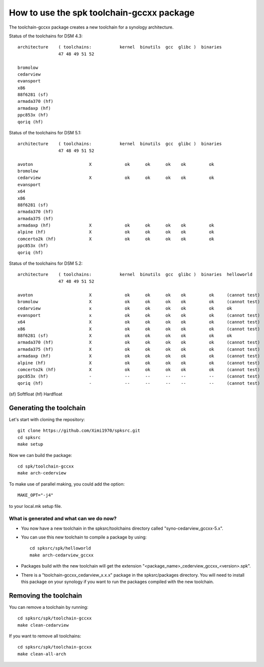 How to use the spk toolchain-gccxx package
==========================================


The toolchain-gccxx package creates a new toolchain for a synology architecture.


Status of the toolchains for DSM 4.3::

	architecture    ( toolchains:    	kernel  binutils  gcc  glibc )  binaries
			47 48 49 51 52
	
	bromolow	
	cedarview	
	evansport	
	x86		
	88f6281 (sf)	
	armada370 (hf)	
	armadaxp (hf)	
	ppc853x (hf)	
	qoriq (hf)	


Status of the toolchains for DSM 5.1::

	architecture    ( toolchains:    	kernel  binutils  gcc  glibc )  binaries
			47 48 49 51 52
	
	avoton		            X             ok      ok      ok    ok         ok
	bromolow	                          
	cedarview	            X             ok      ok      ok    ok         ok
	evansport	                          
	x64		                          
	x86		                          
	88f6281 (sf)	                          
	armada370 (hf)	                          
	armada375 (hf)	                          
	armadaxp (hf)	            X             ok      ok      ok    ok         ok
	alpine (hf)	            X             ok      ok      ok    ok         ok
	comcerto2k (hf)	            X             ok      ok      ok    ok         ok
	ppc853x (hf)	                          
	qoriq (hf)	                          


Status of the toolchains for DSM 5.2::

	architecture    ( toolchains:    	kernel  binutils  gcc  glibc )  binaries  helloworld
			47 48 49 51 52
	
	avoton		            X             ok      ok      ok    ok         ok     (cannot test)
	bromolow	            X             ok      ok      ok    ok         ok     (cannot test)
	cedarview	            x             ok      ok      ok    ok         ok     ok
	evansport	            x             ok      ok      ok    ok         ok     (cannot test)
	x64		            X             ok      ok      ok    ok         ok     (cannot test)
	x86		            X             ok      ok      ok    ok         ok     (cannot test)
	88f6281 (sf)	            X             ok      ok      ok    ok         ok     ok
	armada370 (hf)	            X             ok      ok      ok    ok         ok     (cannot test)
	armada375 (hf)	            X             ok      ok      ok    ok         ok     (cannot test)
	armadaxp (hf)	            X             ok      ok      ok    ok         ok     (cannot test)
	alpine (hf)	            X             ok      ok      ok    ok         ok     (cannot test)
	comcerto2k (hf)	            X             ok      ok      ok    ok         ok     (cannot test)
	ppc853x (hf)	            -             --      --      --    --         --     (cannot test)
	qoriq (hf)	            -             --      --      --    --         --     (cannot test)

(sf)	Softfloat
(hf)	Hardfloat


Generating the toolchain
------------------------

Let's start with cloning the repository::

    git clone https://github.com/Ximi1970/spksrc.git
    cd spksrc
    make setup
    
Now we can build the package::

    cd spk/toolchain-gccxx
    make arch-cederview

To make use of parallel making, you could add the option::

	MAKE_OPT="-j4"

to your local.mk setup file.


What is generated and what can we do now?
^^^^^^^^^^^^^^^^^^^^^^^^^^^^^^^^^^^^^^^^^

* You now have a new toolchain in the spksrc/toolchains directory called "syno-cedarview_gccxx-5.x".
* You can use this new toolchain to compile a package by using::

    cd spksrc/spk/helloworld
    make arch-cedarview_gccxx

* Packages build with the new toolchain will get the extension "<package_name>_cederview_gccxx_<version>.spk".
* There is a "toolchain-gccxx_cedarview_x.x.x" package in the spksrc/packages directory. You will need
  to install this package on your synology if you want to run the packages compiled with the new toolchain.

  
Removing the toolchain
----------------------

You can remove a toolchain by running::

    cd spksrc/spk/toolchain-gccxx
    make clean-cedarview

If you want to remove all toolchains::

    cd spksrc/spk/toolchain-gccxx
    make clean-all-arch

